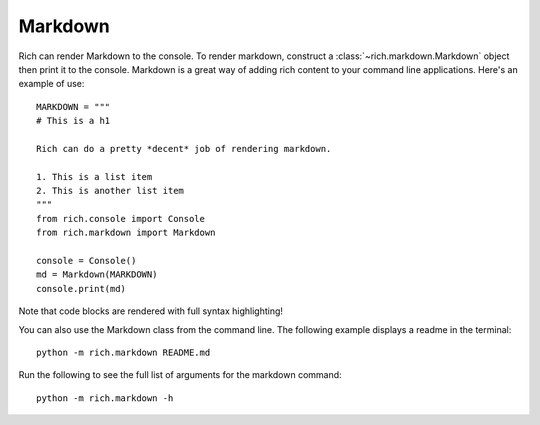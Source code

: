 Markdown
========

Rich can render Markdown to the console. To render markdown, construct a :class:`~rich.markdown.Markdown` object then print it to the console. Markdown is a great way of adding rich content to your command line applications. Here's an example of use::

    MARKDOWN = """
    # This is a h1

    Rich can do a pretty *decent* job of rendering markdown.

    1. This is a list item
    2. This is another list item
    """
    from rich.console import Console
    from rich.markdown import Markdown

    console = Console()
    md = Markdown(MARKDOWN)
    console.print(md)

Note that code blocks are rendered with full syntax highlighting!

You can also use the Markdown class from the command line. The following example displays a readme in the terminal::

    python -m rich.markdown README.md

Run the following to see the full list of arguments for the markdown command::

    python -m rich.markdown -h
